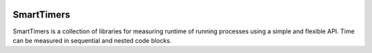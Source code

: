 .. image:: https://travis-ci.org/edponce/smarttimers.svg?branch=master
   :target: https://travis-ci.org/edponce/smarttimers
   :alt: Tests Status

.. image:: https://img.shields.io/codecov/c/github/dstructs/matrix/master.svg
   :target: https://codecov.io/github/edponce/smarttimers?branch=master
   :alt: Coverage Status

.. image:: https://img.shields.io/badge/license-MIT-blue.svg
   :target: https://github.com/edponce/smarttimers/blob/master/LICENSE

.. image:: https://readthedocs.org/projects/smarttimers/badge/?version=latest
   :target: https://smarttimers.readthedocs.io/en/latest/?badge=latest
   :alt: Documentation Status


SmartTimers
===========

SmartTimers is a collection of libraries for measuring runtime of running
processes using a simple and flexible API. Time can be measured in sequential
and nested code blocks.
